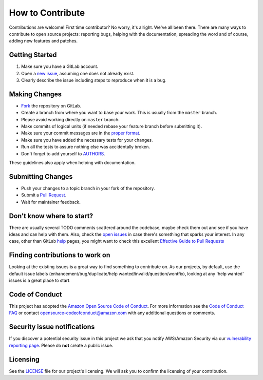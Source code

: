 How to Contribute
=================

Contributions are welcome! First time contributor? No worry, it's alright. We've all been there. 
There are many ways to contribute to open source projects: reporting bugs,
helping with the documentation, spreading the word and of course, adding
new features and patches.

Getting Started
---------------
#. Make sure you have a GitLab account.
#. Open a `new issue`_, assuming one does not already exist.
#. Clearly describe the issue including steps to reproduce when it is a bug.

Making Changes
--------------
* Fork_ the repository on GitLab.
* Create a branch from where you want to base your work. This is usually from the ``master`` branch.
* Please avoid working directly on ``master`` branch.
* Make commits of logical units (if needed rebase your feature branch before submitting it).
* Make sure your commit messages are in the `proper format`_.
* Make sure you have added the necessary tests for your changes.
* Run all the tests to assure nothing else was accidentally broken.
* Don't forget to add yourself to AUTHORS_.

These guidelines also apply when helping with documentation.

Submitting Changes
------------------
* Push your changes to a topic branch in your fork of the repository.
* Submit a `Pull Request`_.
* Wait for maintainer feedback.

Don't know where to start?
--------------------------
There are usually several TODO comments scattered around the codebase, maybe
check them out and see if you have ideas and can help with them. Also, check
the `open issues`_ in case there's something that sparks your interest. 
In any case, other than GitLab help_ pages, you might want to check this
excellent `Effective Guide to Pull Requests`_

Finding contributions to work on
--------------------------
Looking at the existing issues is a great way to find something to contribute on. 
As our projects, by default, use the default issue labels (enhancement/bug/duplicate/help wanted/invalid/question/wontfix), 
looking at any 'help wanted' issues is a great place to start.


Code of Conduct
--------------------------
This project has adopted the `Amazon Open Source Code of Conduct`_.
For more information see the `Code of Conduct FAQ`_ or contact
opensource-codeofconduct@amazon.com with any additional questions or comments.


Security issue notifications
--------------------------
If you discover a potential security issue in this project we ask that you notify AWS/Amazon Security via our `vulnerability reporting page`_. 
Please do **not** create a public issue.


Licensing
--------------------------
See the LICENSE_ file for our project's licensing. We will ask you to confirm the licensing of your contribution.


.. _`the repository`: https://gitlab.aws.dev/aws-data-lab/bookmark-utils/
.. _AUTHORS: ./AUTHORS
.. _`open issues`: https://gitlab.aws.dev/aws-data-lab/bookmark-utils/-/issues
.. _`new issue`: https://gitlab.aws.dev/aws-data-lab/bookmark-utils/-/issues/new
.. _Fork: https://docs.gitlab.com/ee/user/project/repository/forking_workflow.html
.. _`proper format`: https://tbaggery.com/2008/04/19/a-note-about-git-commit-messages.html
.. _help: https://docs.gitlab.com/
.. _`Effective Guide to Pull Requests`: https://codeinthehole.com/writing/pull-requests-and-other-good-practices-for-teams-using-github/
.. _`Pull Request`: https://docs.gitlab.com/ee/user/project/merge_requests/creating_merge_requests.html
.. _mypy: https://mypy.readthedocs.io/
.. _cast: https://docs.python.org/3/library/typing.html#typing.cast
.. _`Amazon Open Source Code of Conduct`: https://aws.github.io/code-of-conduct
.. _`Code of Conduct FAQ`: https://aws.github.io/code-of-conduct-faq
.. _`vulnerability reporting page`: http://aws.amazon.com/security/vulnerability-reporting/
.. _LICENSE: ./LICENSE.txt
